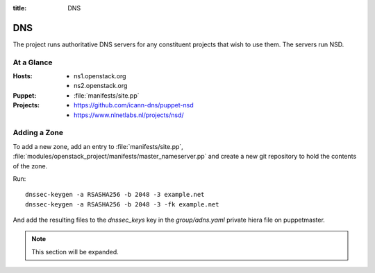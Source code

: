 :title: DNS

.. _dns:

DNS
###

The project runs authoritative DNS servers for any constituent
projects that wish to use them.  The servers run NSD.

At a Glance
===========

:Hosts:
  * ns1.openstack.org
  * ns2.openstack.org
:Puppet:
  * :file:`manifests/site.pp`
:Projects:
  * https://github.com/icann-dns/puppet-nsd
  * https://www.nlnetlabs.nl/projects/nsd/

Adding a Zone
=============

To add a new zone, add an entry to :file:`manifests/site.pp`,
:file:`modules/openstack_project/manifests/master_nameserver.pp` and
create a new git repository to hold the contents of the zone.

Run::

  dnssec-keygen -a RSASHA256 -b 2048 -3 example.net
  dnssec-keygen -a RSASHA256 -b 2048 -3 -fk example.net

And add the resulting files to the `dnssec_keys` key in the
`group/adns.yaml` private hiera file on puppetmaster.

.. note:: This section will be expanded.

